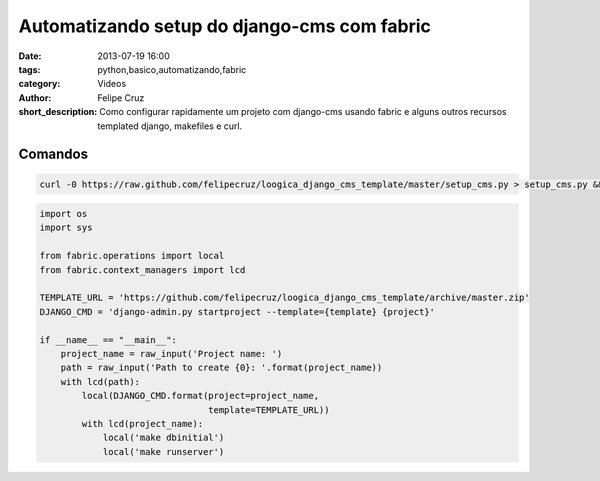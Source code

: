Automatizando setup do django-cms com fabric
============================================

:date: 2013-07-19 16:00
:tags: python,basico,automatizando,fabric
:category: Videos
:author: Felipe Cruz
:short_description: Como configurar rapidamente um projeto com django-cms usando fabric 
                    e alguns outros recursos templated django, makefiles e curl.

.. raw:: html

    <p><strong>Ver em Fullscreen/HD</strong><p>

    <div class="videoContent">
    <iframe width="560" height="315" src="http://www.youtube.com/embed/xDTbgzsJIuM?rel=0" frameborder="0" allowfullscreen></iframe>
    </div>

    <script>
        $(document).ready(function() {
            $('.videoContent').fitVids();
        });
    </script>

    <div class="videoTranscription">



Comandos
--------

.. code-block:: bash

    curl -0 https://raw.github.com/felipecruz/loogica_django_cms_template/master/setup_cms.py > setup_cms.py && python setup_cms.py

.. code-block:: python

    import os
    import sys

    from fabric.operations import local
    from fabric.context_managers import lcd

    TEMPLATE_URL = 'https://github.com/felipecruz/loogica_django_cms_template/archive/master.zip'
    DJANGO_CMD = 'django-admin.py startproject --template={template} {project}'

    if __name__ == "__main__":
        project_name = raw_input('Project name: ')
        path = raw_input('Path to create {0}: '.format(project_name))
        with lcd(path):
            local(DJANGO_CMD.format(project=project_name,
                                    template=TEMPLATE_URL))
            with lcd(project_name):
                local('make dbinitial')
                local('make runserver')

